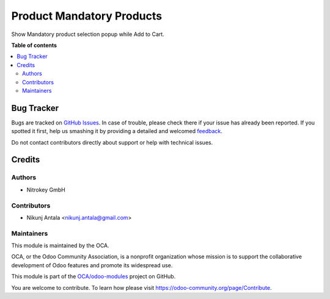 ==========================
Product Mandatory Products
==========================

.. !!!!!!!!!!!!!!!!!!!!!!!!!!!!!!!!!!!!!!!!!!!!!!!!!!!!
   !! This file is generated by oca-gen-addon-readme !!
   !! changes will be overwritten.                   !!
   !!!!!!!!!!!!!!!!!!!!!!!!!!!!!!!!!!!!!!!!!!!!!!!!!!!!

.. |badge1| image:: https://img.shields.io/badge/maturity-Beta-yellow.png
    :target: https://odoo-community.org/page/development-status
    :alt: Beta
.. |badge2| image:: https://img.shields.io/badge/licence-AGPL--3-blue.png
    :target: http://www.gnu.org/licenses/agpl-3.0-standalone.html
    :alt: License: AGPL-3
.. |badge3| image:: https://img.shields.io/badge/github-OCA%2Fodoo--modules-lightgray.png?logo=github
    :target: https://github.com/OCA/odoo-modules/tree/15.0/product_mandatory_products
    :alt: OCA/odoo-modules
.. |badge4| image:: https://img.shields.io/badge/weblate-Translate%20me-F47D42.png
    :target: https://translation.odoo-community.org/projects/odoo-modules-15-0/odoo-modules-15-0-product_mandatory_products
    :alt: Translate me on Weblate

|badge1| |badge2| |badge3| |badge4| 

Show Mandatory product selection popup while Add to Cart.

**Table of contents**

.. contents::
   :local:

Bug Tracker
===========

Bugs are tracked on `GitHub Issues <https://github.com/OCA/odoo-modules/issues>`_.
In case of trouble, please check there if your issue has already been reported.
If you spotted it first, help us smashing it by providing a detailed and welcomed
`feedback <https://github.com/OCA/odoo-modules/issues/new?body=module:%20product_mandatory_products%0Aversion:%2015.0%0A%0A**Steps%20to%20reproduce**%0A-%20...%0A%0A**Current%20behavior**%0A%0A**Expected%20behavior**>`_.

Do not contact contributors directly about support or help with technical issues.

Credits
=======

Authors
~~~~~~~

* Nitrokey GmbH

Contributors
~~~~~~~~~~~~

* Nikunj Antala <nikunj.antala@gmail.com>

Maintainers
~~~~~~~~~~~

This module is maintained by the OCA.

.. image:: https://odoo-community.org/logo.png
   :alt: Odoo Community Association
   :target: https://odoo-community.org

OCA, or the Odoo Community Association, is a nonprofit organization whose
mission is to support the collaborative development of Odoo features and
promote its widespread use.

This module is part of the `OCA/odoo-modules <https://github.com/OCA/odoo-modules/tree/15.0/product_mandatory_products>`_ project on GitHub.

You are welcome to contribute. To learn how please visit https://odoo-community.org/page/Contribute.
